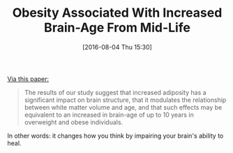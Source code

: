 #+BLOG: wisdomandwonder
#+POSTID: 10342
#+DATE: [2016-08-04 Thu 15:30]
#+OPTIONS: toc:nil num:nil todo:nil pri:nil tags:nil ^:nil
#+CATEGORY: Link
#+TAGS: Health
#+TITLE: Obesity Associated With Increased Brain-Age From Mid-Life

[[http://www.neurobiologyofaging.org/article/S0197-4580%252816%252930140-3/fulltext][Via this paper:]]

#+BEGIN_QUOTE
The results of our study suggest that increased adiposity has a significant
impact on brain structure, that it modulates the relationship between white
matter volume and age, and that such effects may be equivalent to an increased
in brain-age of up to 10 years in overweight and obese individuals.
#+END_QUOTE

In other words: it changes how you think by impairing your brain's ability to
heal.
